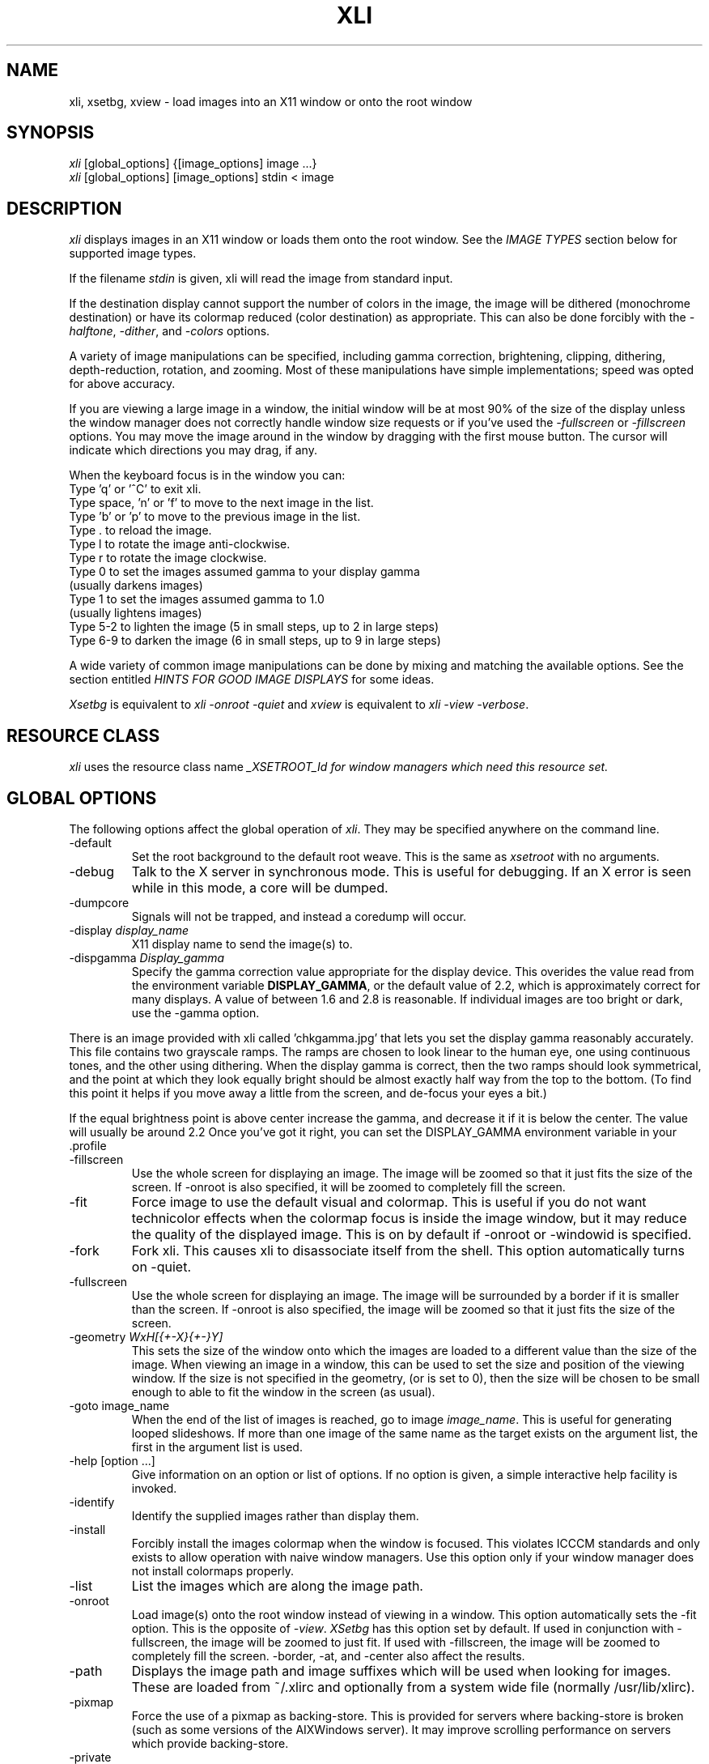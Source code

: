 .\"	@(#)x11:contrib/clients/xloadimage/xli.man 1.13 94/07/29 Labtam
.\"	
.TH XLI 1 "27 Jul 1994"
.SH NAME
xli, xsetbg, xview \- load images into an X11 window or onto
the root window
.SH SYNOPSIS
\fIxli\fR [global_options] {[image_options] image ...}
.br
\fIxli\fR [global_options] [image_options] stdin < image
.SH DESCRIPTION
\fIxli\fR displays images in an X11 window or loads them onto
the root window.  See the \fIIMAGE TYPES\fR section below for
supported image types.
.PP
If the filename \fIstdin\fR is given, xli will read the image
from standard input.
.PP
If the destination display cannot support the number of colors in the
image, the image will be dithered (monochrome destination) or have its
colormap reduced (color destination) as appropriate.  This can also be
done forcibly with the \fI-halftone\fR, \fI-dither\fR, and
\fI-colors\fR options.
.PP
A variety of image manipulations can be specified, including gamma
correction, brightening, clipping, dithering, depth-reduction,
rotation, and zooming.  Most of these manipulations have simple
implementations; speed was opted for above accuracy.
.PP
If you are viewing a large image in a window, the initial window will
be at most 90% of the size of the display unless the window manager
does not correctly handle window size requests or if you've used the
\fI-fullscreen\fR or \fI-fillscreen\fR options.
You may move the image around in the window
by dragging with the first mouse button.  The cursor will indicate
which directions you may drag, if any.
.PP
When the keyboard focus is in the window you can:
.na
.nf
Type 'q' or '^C' to exit xli.
Type space, 'n' or 'f' to move to the next image in the list.
Type 'b' or 'p' to move to the previous image in the list.
Type . to reload the image.
Type l to rotate the image anti-clockwise.
Type r to rotate the image clockwise.
Type 0 to set the images assumed gamma to your display gamma
       (usually darkens images)
Type 1 to set the images assumed gamma to 1.0
       (usually lightens images)
Type 5-2 to lighten the image (5 in small steps, up to 2 in large steps)
Type 6-9 to darken the image (6 in small steps, up to 9 in large steps)
.ad
.fi
.PP
A wide variety of common image manipulations can be done by mixing and
matching the available options.  See the section entitled \fIHINTS FOR
GOOD IMAGE DISPLAYS\fR for some ideas.
.PP
\fIXsetbg\fR is equivalent to \fIxli -onroot -quiet\fR and
\fIxview\fR is equivalent to \fIxli -view -verbose\fR.
.SH RESOURCE CLASS
\fIxli\fR uses the resource class name \fI_XSETROOT_Id\FR for
window managers which need this resource set.
.SH GLOBAL OPTIONS
The following options affect the global operation of \fIxli\fR.
They may be specified anywhere on the command line.
.TP
-default
Set the root background to the default root weave.  This is the same
as \fIxsetroot\fR with no arguments.
.TP
-debug
Talk to the X server in synchronous mode.  This is useful for
debugging.  If an X error is seen while in this mode, a core will be
dumped.
.TP
-dumpcore
Signals will not be trapped, and instead a coredump will occur.
.TP
-display \fIdisplay_name\fR
X11 display name to send the image(s) to.
.TP
-dispgamma \fIDisplay_gamma\fR
Specify the gamma correction value appropriate for the display device.
This overides the value read from the environment variable \fBDISPLAY_GAMMA\fR,
or the default value of 2.2, which is approximately correct for
many displays. A value of between 1.6 and 2.8 is reasonable. If individual
images are too bright or dark, use the -gamma option.
.PP
There is an image provided with xli called 'chkgamma.jpg' that lets you
set the display gamma reasonably accurately.  This file contains two
grayscale ramps. The ramps are chosen to look linear to the human
eye, one using continuous tones, and the other using dithering.
When the display gamma is correct, then the two ramps should look symmetrical,
and the point at which they look equally bright should be almost exactly half
way from the top to the bottom. (To find this point it helps if you move away
a little from the screen, and de-focus your eyes a bit.)
.PP
If the equal brightness point is above center increase the
gamma, and decrease it if it is below the center. The value
will usually be around 2.2 Once you've got it right, you can set
the DISPLAY_GAMMA environment variable in your .profile
.TP
-fillscreen
Use the whole screen for displaying an image. The image will be zoomed
so that it just fits the size of the screen. If -onroot is also specified,
it will be zoomed to completely fill the screen.
.TP
-fit
Force image to use the default visual and colormap.  This is useful if
you do not want technicolor effects when the colormap focus is inside
the image window, but it may reduce the quality of the displayed
image.  This is on by default if -onroot or -windowid is specified.
.TP
-fork
Fork xli.  This causes xli to disassociate itself from
the shell.  This option automatically turns on -quiet.
.TP
-fullscreen
Use the whole screen for displaying an image. The image will be surrounded by
a border if it is smaller than the screen. If -onroot is also specified,
the image will be zoomed so that it just fits the size of the screen.
.TP
-geometry \fIWxH[{+-X}{+-}Y]\fR
This sets the size of the window onto which the images are loaded to a
different value than the size of the image.  When viewing an image in
a window, this can be used to set the size and position of the
viewing window.
If the size is not specified in the geometry, (or is set to 0),
then the size will be chosen to be small enough to able to fit
the window in the screen (as usual).
.TP
-goto image_name
When the end of the list of images is reached, go to image 
\fIimage_name\fR.  This is useful for generating looped slideshows.
If more than one image of the same name as the target exists on the
argument list, the first in the argument list is used.
.TP
-help [option ...]
Give information on an option or list of options.  If no option is
given, a simple interactive help facility is invoked.
.TP
-identify
Identify the supplied images rather than display them.
.TP
-install
Forcibly install the images colormap when the window is focused.
This violates ICCCM standards and only exists to allow operation with
naive window managers.  Use this option only if your window manager
does not install colormaps properly.
.TP
-list
List the images which are along the image path.
.TP
-onroot
Load image(s) onto the root window instead of viewing in a window.
This option automatically sets the -fit option.
This is the opposite of \fI-view\fR.  \fIXSetbg\fR has this option set
by default.  If used in conjunction with -fullscreen,
the image will be zoomed to just fit. If used with -fillscreen, the image will
be zoomed to completely fill the screen. -border, -at, and -center also affect the
results.
.TP
-path
Displays the image path and image suffixes which will be used when
looking for images.  These are loaded from ~/.xlirc and
optionally from a system wide file (normally /usr/lib/xlirc).
.TP
-pixmap
Force the use of a pixmap as backing-store.  This is provided for
servers where backing-store is broken (such as some versions of the
AIXWindows server).  It may improve scrolling performance on servers
which provide backing-store.
.TP
-private
Force the use of a private colormap.  Normally colors are allocated
shared unless there are not enough colors available.
.TP
-quiet
Forces \fIxli\fR and \fIxview\fR to be quiet.  This is the
default for \fIxsetbg\fR, but the others like to whistle. 
.TP
-supported
List the supported image types. 
.TP
-verbose
Causes \fIxli\fR to be talkative, telling you what kind of
image it's playing with and any special processing that it has to do. 
This is the default for \fIxview\fR and \fIxli\fR. 
.TP
-version
Print the version number and patchlevel of this version of
\fIxli\fR.
.TP
-view
View image(s) in a window.  This is the opposite of \fI-onroot\fR and
the default for \fIxview\fR and \fIxli\fR. 
.TP
-visual \fIvisual_name\fR
Force the use of a specific visual type to display an image.  Normally
\fIxli\fR tries to pick the best available image for a
particular image type.  The available visual types are:  DirectColor,
TrueColor, PseudoColor, StaticColor, GrayScale, and StaticGray.
Nonconflicting names may be abbreviated and case is ignored.
.TP
-windowid \fIhex_window_id\fR
Sets the background pixmap of a particular window ID.  The argument
must be in hexadecimal and must be preceded by "0x" (\fIeg\fR
-windowid 0x40000b.  This is intended for setting the background
pixmap of some servers which use untagged virtual roots
(\fIeg\fR HP-VUE), but can have other interesting applications.
.SH PERSISTENT IMAGE OPTIONS
The following options may precede each image.  They take effect from
the next image, and continue until overridden or canceled with
\fI-newoptions.\fR
.TP
-border \fIcolor\fR
This sets the background portion of the window or clipped image which is
not covered by any images to be \fIcolor\fR.
.TP
-brighten \fIpercentage\fR
Specify a percentage multiplier for a color images colormap.  A value
of more than 100 will brighten an image, one of less than 100 will
darken it. 
.TP
-colors \fIn\fR
Specify the maximum number of colors to use in the image.  This is a
way to forcibly reduce the depth of an image.
.TP
-cdither
.TP
-colordither
Dither the image with a Floyd-Steinberg dither if the number of colors is reduced.
This will be slow, but will give a better looking result with a restricted color
set. \fI-cdither\fR and \fI-colordither\fR are equivalent.
.TP
-delay \fIsecs\fR
Sets xli to automatically advance to the following image,
\fIsecs\fR seconds after the next image file is displayed.
.TP
-dither
Dither a color image to monochrome using a Floyd-Steinberg dithering
algorithm.  This happens by default when viewing color images on a
monochrome display.  This is slower than \fI-halftone\fR and affects
the image accuracy but usually looks much better.
.TP
-gamma \fIImage_gamma\fR
Specify the gamma of the display the image was intended to be displayed on.
Images seem to
come in two flavors: 1) linear color images, produced by ray tracers,
scanners etc. These sort of images generally look too dark when displayed
directly to a CRT display. 2) Images that have been processed to look right
on a typical CRT display without any sort of processing. These images have
been 'gamma corrected'. By default, xli assumes that 8 bit images have
been gamma corrected and need no other processing. 24 bit images are assumed
to be linear.
If a linear image is displayed as if it is gamma corrected it will look too
dark, and a gamma value of 1.0 should be specified, so that xli can correct
the image for the CRT display device. If a gamma corrected image is displayed
as if it were a linear image, then it will look too light, and a gamma value of
(approximately) 2.2 should be specified for that image.
Some formats (RLE) allow the image gamma to be embedded as a comment in the
file itself, and the -gamma option allows overriding of the file comment.
In general, values smaller than 2.2 will lighten the image, and values
greater than 2.2 will darken the image.
In general this will work better than the -brighten option.
.TP
-gray
Convert an image to grayscale.  This is very useful when displaying
colorful images on servers with limited color capability.  The
optional spelling \fI-grey\fR may also be used.
.TP
-idelay \fIsecs\fR
Set the delay to be used for this image to \fIsecs\fR seconds (see
\fI-delay\fR).  If \fI-delay\fR was specified, this overrides it.  If
it was not specified, this sets the automatic advance delay for this
image while others will wait for the user to advance them.
.TP
-smooth
Smooth a color image.  This reduces blockiness after zooming an image
up.  If used on a monochrome image, nothing happens.  This option can
take awhile to perform, especially on large images.  You may specify
more than one \fI-smooth\fR option per image, causing multiple
iterations of the smoothing algorithm.
.TP
-title \fIwindow_title\fR
Set the titlebar of the window used to display the image.
This will overide any title that is read from the image
file. The title will also be used for the icon name.
.TP
-xpm \fIcolor_context_key\fR
Select the prefered xpm colour map. XPM files may contain more than one
color mapping, each mapping being appropriate for a particular visual.
Normally xli will select an apropriate color mapping from that supported
by the XPM file by checking on the default X visual class and depth.
This option allows the user to overide this choice.
Legal values of  \fIcolor_context_key\fR are: m, g4, g and c.
m = mono, g4 = 4 level gray, g = gray, c = color ).
.TP
-xzoom \fIpercentage\fR
Zoom the X axis of an image by \fIpercentage\fR.  A number greater
than 100 will expand the image, one smaller will compress it.  A zero
value will be ignored.  This option, and the related \fI-yzoom\fR are
useful for correcting the aspect ratio of images to be displayed.
.TP
-yzoom \fIpercentage\fR
Zoom the Y axis of an image by \fIpercentage\fR.  See \fI-xzoom\fR for
more information. 
.TP
-zoom \fIpercentage\fR
Zoom both the X and Y axes by \fIpercentage\fR.  See \fI-xzoom\fR for
more information.  Technically the percentage actually zoomed is the
square of the number supplied since the zoom is to both axes, but I
opted for consistency instead of accuracy.
.TP
-newoptions
Reset options that propagate.  The \fI-bright, -colors, -colordither, -delay,
-dither, -gamma, -gray, -normalize, -smooth, -xzoom, -yzoom\fR, and
\fI-zoom\fR options normally propagate to all following images.
.SH LOCAL IMAGE OPTIONS
The following options may precede each image.  These options are
local to the image they precede. 
.TP
-at \fIX\fR,\fIY\fR
Indicates coordinates to load the image at \fIX\fR,\fIY\fR on the base image.
If this is an option to the first image, and the \fI-onroot\fR option is
specified, the image will be loaded at the given location on the
display background. 
.TP
-background \fIcolor\fR
Use \fIcolor\fR as the background color instead of the default
(usually white but this depends on the image type) if you are
transferring a monochrome image to a color display. 
.TP
-center
Center the image on the base image loaded.  If this is an option to
the first image, and the \fI-onroot\fR option is specified, the image
will be centered on the display background. 
.TP
-clip \fIX\fR,\fIY\fR,\fIW\fR,\fIH\fR
Clip the image before loading it.  \fIX\fR and \fIY\fR define the
upper-left corner of the clip area, and \fIW\fR and \fIH\fR define the
extents of the area.  A zero value for \fIW\fR or \fIH\fR will be
interpreted as the remainder of the image. 
Note that \fIX\fR and \fIY\fR may be negative, and that \fIW\fR and \fIH\fR
may be larger than the image. This causes a border to be placed around the
image. The border color may be set with the \fI-border\fR option.
.TP
-expand
Forces the image (after all other optional processing) to be expanded
into a True Color (24 bit) image. This is useful on systems which support
24 bit color, but where xli might choose to load a bitmap or 8 bit image
into one of the other smaller depth visuals supported on your system.
.TP
-foreground \fIcolor\fR
Use \fIcolor\fR as the foreground color instead of black if you are
transferring a monochrome image to a color display.  This can also be
used to invert the foreground and background colors of a monochrome
image. 
.TP
-halftone
Force halftone dithering of a color image when displaying on a
monochrome display.  This option is ignored on monochrome images.
This dithering algorithm blows an image up by sixteen times; if you
don't like this, the \fI-dither\fR option will not blow the image up
but will take longer to process and will be less accurate.
.TP
-invert
Inverts a monochrome image.  This is shorthand for \fI-foreground
white -background black\fR.
.TP
-merge
Merge this image onto the base image after local processing.  The base
image is considered to be the first image specified or the last image
that was not preceded by \fI-merge\fR.  If used in conjunction with
\fI-at\fR and \fI-clip\fR, very complex images can be built up.
Note that the final image will be the size of the first image, and that
subsequent merged images overlay previous images. The final image size
can be altered by using the \fI-clip\fR option on the base image to
make it bigger or smaller.
This option is on by default for all images if the \fI-onroot\fR or
\fI-windowid\fR options are specified.
.TP
-name \fIimage_name\fR
Force the next argument to be treated as an image name.  This is
useful if the name of the image is \fI-dither\fR, for instance. 
.TP
-normalize
Normalize a color image.
.TP
-rotate \fIdegrees\fR
Rotate the image by \fIdegrees\fR clockwise.  The number must be a
multiple of 90.
.SH EXAMPLES
To load the rasterfile "my.image" onto the background and replicate
it to fill the entire background:
.sp
.ti +5
xli -onroot my.image
.PP
To load a monochrome image "my.image" onto the background, using red
as the foreground color, replicate the image, and overlay
"another.image" onto it at coordinate (10,10):
.sp
.ti +5
xli -foreground red my.image -at 10,10 another.image
.PP
To center the rectangular region from 10 to 110 along the X axis and
from 10 to the height of the image along the Y axis:
.sp
.ti +5
xli -center -clip 10,10,100,0 my.image
.PP
To double the size of an image:
.sp
.ti +5
xli -zoom 200 my.image
.PP
To halve the size of an image:
.sp
.ti +5
xli -zoom 50 my.image
.PP
To brighten a dark image:
.sp
.ti +5
xli -brighten 150 my.image
.PP
To darken a bright image:
.sp
.ti +5
xli -brighten 50 my.image
.SH HINTS FOR GOOD IMAGE DISPLAYS
Since images are likely to come from a variety of sources, they may be
in a variety of aspect ratios which may not be supported by your
display.  The \fI-xzoom\fR and \fI-yzoom\fR options can be used to
change the aspect ratio of an image before display.  If you use these
options, it is recommended that you increase the size of one of the
dimensions instead of shrinking the other, since shrinking looses
detail.  For instance, many GIF and G3 FAX images have an X:Y ratio of
about 2:1.  You can correct this for viewing on a 1:1 display with
either \fI-xzoom 50\fR or \fI-yzoom 200\fR (reduce X axis to 50% of
its size and expand Y axis to 200% of its size, respectively) but the
latter should be used so no detail is lost in the conversion.
.PP
When zooming color images up you can reduce blockiness with
\fI-smooth\fR.  For zooms of 300% or more, I recommend two smoothing
passes (although this can take awhile to do on slow machines).  There
will be a noticeable improvement in the image.
.PP
You can perform image processing on a small portion of an image by
loading the image more than once and using the \fI-merge\fR, \fI-at\fR
and \fI-clip\fR options.  Load the image, then merge it with a
clipped, processed version of itself.  To brighten a 100x100 rectangular
portion of an image located at (50,50), for instance, you could type:
.sp
.ti +5
xli my.image -merge -at 50,50 -clip 50,50,100,100 -brighten 150 my.image
.PP
If you're using a display with a small colormap to display colorful
images, try using the \fI-gray\fR option to convert to grayscale.
.SH XLITO
\fIxlito\fR (XLoadImageTrailingOptions) is a separate utility that provides
a file format independent way of marking image files with the appropriate
options to display correctly.  It does this by appending to file a string
specified by the user, marked with some magic numbers so that this string
can be extracted by a program that knows where to look. Since almost all
image files have some sort of image size specifier, the programs that
load or manipulate these files do not look beyond the point at which
they have read the image, so trailing information can safely be appended
to the file. If appending this information causes trouble with other
utilities, it can simply be deleted.
.PP
\fIxli\fR will recognize these trailing options at the end
of the image files, and will treat the embedded string as if it were
a sequence of command line \fIIMAGE OPTIONS\fR. Any \fIGLOBAL OPTIONS\fR
will be ignored, and the \fIIMAGE OPTIONS\fR are never propagated to
other images.
.PP
Trailing options can be examined with:
.sp
.ti +5
xlito image_file ...
.PP
Changed or added with:
.sp
.ti +5
xlito -c "string of options" image_file
.PP
And deleted with:
.sp
.ti +5
xlito -d image_file ...
.PP
For example, if you have a gif file fred.gif which is too dark and is the
wrong aspect ratio, then it may need to be viewed with:
.sp
.ti +5
xli -yzoom 130 -gamma 1.0 fred.gif
.PP
to get it to look OK. These options can then be appended to the file by:
.sp
.ti +5
xlito -c "-yzoom 130 -gamma 1.0" fred.gif
.PP
and from then on xli will get the appropriate options from the
image file itself.  See the  \fIxlito\fR manual entry for more details
about this utility.

.SH PATHS AND EXTENSIONS
The file ~/.xlirc (and optionally a system-wide file) defines
the path and default extensions that \fIxli\fR will use when
looking for images.  This file can have two statements: "path=" and
"extension=" (the equals signs must follow the word with no spaces
between).  Everything following the "path=" keyword will be prepended
to the supplied image name if the supplied name does not specify an
existing file.  The paths will be searched in the order they are
specified.  Everything following the "extension=" keyword will be
appended to the supplied image name if the supplied name does not
specify an existing file.  As with paths, these extensions will be
searched in the order they are given.  Comments are any portion of a
line following a hash-mark (#).
.PP
The following is a sample ~/.xlirc file:
.PP
.nf
  # paths to look for images in
  path= /usr/local/images
        /home/usr1/guest/madd/images
        /usr/include/X11/bitmaps

  # default extensions for images; .Z is automatic; scanned in order
  extension= .csun .msun .sun .face .xbm .bm
.fi
.PP
Versions of \fIxli\fR prior to version 01, patchlevel 03 would
load the system-wide file (if any), followed by the user's file.  This
behavior made it difficult for the user to configure her environment
if she didn't want the default.  Newer versions will ignore the
system-wide file if a personal configuration file exists.
.SH IMAGE TYPES
.PP
\fIxli\fR currently supports the following image types:
.sp
.nf
  CMU Window Manager raster files
  Faces Project images
  Fuzzy Bitmap (.fbm) images
  GEM bit images
  GIF images (Including GIF89a compatibility)
  G3 FAX images
  JFIF style jpeg images
  McIDAS areafiles
  MacPaint images
  Windows, OS/2 RLE Image
  Monochrome PC Paintbrush (.pcx) images
  Photograph on CD Image
  Portable Bitmap (.pbm, .pgm, .ppm) images
  Sun monochrome rasterfiles
  Sun color RGB rasterfiles
  Targa (.tga) files
  Utah Raster Toolkit (.rle) files
  X pixmap (.xpm) files (Version 1, 2C and 3)
  X10 bitmap files
  X11 bitmap files
  X Window Dump (except TrueColor and DirectColor)
.fi
.PP
Normal, compact, and raw PBM images are supported.  Both standard and
run-length encoded Sun rasterfiles are supported.  Any image whose
name ends in .Z is assumed to be a compressed image and will be
filtered through "uncompress". If HAVE_GUNZIP is defined in the
Makefile.std make file, then any image whose name ends in
.gz or .Z will be filtered through gunzip.
.PP
Any file that looks like a uuencoded file will be decoded
automatically.
.SH AUTHORS
The original Author is:
.nf
Jim Frost
Saber Software
jimf@saber.com
.fi
.PP
Version 1.16 of xli is derived from xloadimage 3.01 has been brought to you by:
.nf
Graeme Gill
graeme@labtam.oz.au
.fi
.PP
For a more-or-less complete list of other contributors (there are a
\fIlot\fR of them), please see the README file enclosed with the
distribution.
.SH FILES
.nf
.in +5
xli	                    - the image loader and viewer
xsetbg                  - pseudonym which quietly sets the background
xview                   - pseudonym which views in a window
xlito                   - the trailing options utility
/usr/lib/X11/Xli        - default system-wide configuration file
~/.xlirc                - user's personal configuration file
.in -5
.fi
.SH COPYRIGHT
Copyright (c) 1989, 1990, 1991, 1992, 1993 Jim Frost, Graeme Gill and others.
.PP
\fIXli\fR is copywritten material with a very loose copyright
allowing unlimited modification and distribution if the copyright
notices are left intact.  Various portions are copywritten by various
people, but all use a modification of the MIT copyright notice.
Please check the source for complete copyright information.  The
intent is to keep the source free, not to stifle its distribution, so
please write to me if you have any questions.
.SH BUGS
Zooming dithered images, especially downwards, is UGLY.
.PP
Images can come in a variety of aspect ratios.  \fIXli\fR cannot
detect what aspect ratio the particular image being loaded has, nor
the aspect ratio of the destination display, so images with differing
aspect ratios from the destination display will appear distorted.  The solution
to this is to use \fIxlito\fR to append the appropriate options to the
image file. See \fIHINTS FOR GOOD IMAGE DISPLAYS\fR and \fIXLITO\fR for more
information.
.PP
The GIF format allows more than one image to be stored in a single GIF
file, but \fIxli\fR will only display the first.
.PP
One of the pseudonyms for \fIxli\fR, \fIxview\fR, is the same
name as Sun uses for their SunView-under-X package.  This will be
confusing if you're one of those poor souls who has to use Sun's
XView.
.PP
Some window managers do not correctly handle window size requests.  In
particular, many versions of the twm window manager use
the MaxSize hint instead of the PSize hint, causing images which
are larger than the screen to display in a window larger than the
screen, something which is normally avoided.  Some versions of twm
also ignore the MaxSize argument's real function, to limit the maximum
size of the window, and allow the window to be resized larger than the
image.  If this happens, \fIxli\fR merely places the image in
the upper-left corner of the window and uses the zero-value'ed pixel
for any space which is not covered by the image.  This behavior is
less-than-graceful but so are window managers which are cruel enough
to ignore such details.
.PP
The order in which operations are performed on an image is independent
of the order in which they were specified on the command line.
Wherever possible I tried to order operations in such a way as to look
the best possible (zooming before dithering, for instance) or to
increase speed (zooming downward before compressing, for instance).
.PP
Display Gamma should setable in the ~/.xlirc file.
.PP
Embedded trailing options overide the command line \fIImage Options.\fR Command
line options should really overide trailing options.

